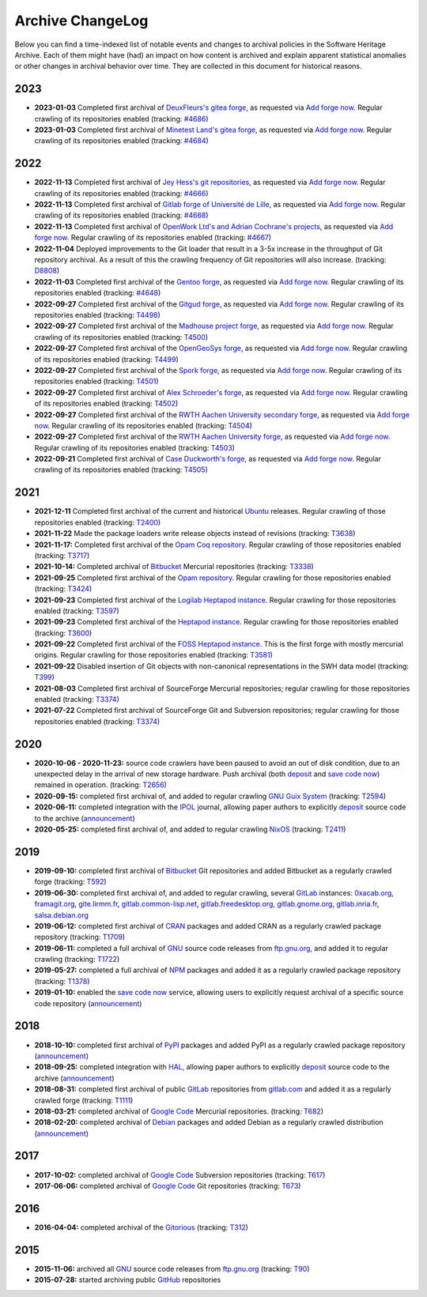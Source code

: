 .. _archive-changelog:

Archive ChangeLog
=================

Below you can find a time-indexed list of notable events and changes to
archival policies in the Software Heritage Archive. Each of them might have
(had) an impact on how content is archived and explain apparent statistical
anomalies or other changes in archival behavior over time. They are collected
in this document for historical reasons.

2023
----

* **2023-01-03** Completed first archival of `DeuxFleurs's gitea forge
  <https://git.deuxfleurs.fr>`_, as requested via `Add forge now`_.
  Regular crawling of its repositories enabled
  (tracking: `#4686 <https://gitlab.softwareheritage.org/infra/sysadm-environment/-/issues/4686>`_)

* **2023-01-03** Completed first archival of `Minetest Land's gitea forge
  <https://git.minetest.land>`_, as requested via `Add forge now`_.
  Regular crawling of its repositories enabled
  (tracking: `#4684 <https://gitlab.softwareheritage.org/infra/sysadm-environment/-/issues/4684>`_)

2022
----

* **2022-11-13** Completed first archival of `Jey Hess's git repositories
  <https://git.joeyh.name/>`_, as requested via `Add forge now`_.
  Regular crawling of its repositories enabled
  (tracking: `#4666 <https://gitlab.softwareheritage.org/infra/sysadm-environment/-/issues/4666>`_)

* **2022-11-13** Completed first archival of `Gitlab forge of Université de Lille
  <https://gitlab.univ-lille.fr/explore>`_, as requested via `Add forge now`_.
  Regular crawling of its repositories enabled
  (tracking: `#4668 <https://gitlab.softwareheritage.org/infra/sysadm-environment/-/issues/4668>`_)

* **2022-11-13** Completed first archival of `OpenWork Ltd's and Adrian Cochrane's projects
  <https://git.adrian.geek.nz/>`_, as requested via `Add forge now`_.
  Regular crawling of its repositories enabled
  (tracking: `#4667 <https://gitlab.softwareheritage.org/infra/sysadm-environment/-/issues/4667>`_)

* **2022-11-04** Deployed improvements to the Git loader that result in a 3-5x
  increase in the throughput of Git repository archival. As a result of this
  the crawling frequency of Git repositories will also increase.
  (tracking: `D8808 <https://forge.softwareheritage.org/D8808>`_)

* **2022-11-03** Completed first archival of the `Gentoo forge
  <https://gitweb.gentoo.org/>`_, as requested via `Add forge now`_.
  Regular crawling of its repositories enabled
  (tracking: `#4648 <https://gitlab.softwareheritage.org/infra/sysadm-environment/-/issues/4648>`_)

* **2022-09-27** Completed first archival of the `Gitgud forge
  <https://gitgud.io/>`_, as requested via `Add forge now`_.
  Regular crawling of its repositories enabled
  (tracking: `T4498 <https://forge.softwareheritage.org/T4498>`_)

* **2022-09-27** Completed first archival of the `Madhouse project forge
  <https://git.madhouse-project.org/>`_, as requested via `Add forge now`_.
  Regular crawling of its repositories enabled
  (tracking: `T4500 <https://forge.softwareheritage.org/T4500>`_)

* **2022-09-27** Completed first archival of the `OpenGeoSys forge
  <https://gitlab.opengeosys.org/>`_, as requested via `Add forge now`_.
  Regular crawling of its repositories enabled
  (tracking: `T4499 <https://forge.softwareheritage.org/T4499>`_)

* **2022-09-27** Completed first archival of the `Spork forge
  <https://git.spork.org/>`_, as requested via `Add forge now`_.
  Regular crawling of its repositories enabled
  (tracking: `T4501 <https://forge.softwareheritage.org/T4501>`_)

* **2022-09-27** Completed first archival of `Alex Schroeder's forge
  <https://alexschroeder.ch/cgit>`_, as requested via `Add forge now`_.
  Regular crawling of its repositories enabled
  (tracking: `T4502 <https://forge.softwareheritage.org/T4502>`_)

* **2022-09-27** Completed first archival of the `RWTH Aachen University
  secondary forge <https://git-ce.rwth-aachen.de>`_, as requested via
  `Add forge now`_. Regular crawling of its repositories enabled
  (tracking: `T4504 <https://forge.softwareheritage.org/T4504>`_)

* **2022-09-27** Completed first archival of the `RWTH Aachen University
  forge <https://git.rwth-aachen.de>`_, as requested via `Add forge now`_.
  Regular crawling of its repositories enabled
  (tracking: `T4503 <https://forge.softwareheritage.org/T4503>`_)

* **2022-09-21** Completed first archival of `Case Duckworth's forge
  <https://git.acdw.net/>`_, as requested via `Add forge now`_.
  Regular crawling of its repositories enabled
  (tracking: `T4505 <https://forge.softwareheritage.org/T4505>`_)

.. _Add forge now: https://archive.softwareheritage.org/add-forge/request/list/


2021
----

* **2021-12-11** Completed first archival of the current and historical `Ubuntu
  <https://ubuntu.com/>`_ releases. Regular crawling of those repositories enabled
  (tracking: `T2400 <https://forge.softwareheritage.org/T2400>`_)

* **2021-11-22** Made the package loaders write release objects instead of revisions
  (tracking: `T3638 <https://forge.softwareheritage.org/T3638>`_)

* **2021-11-17:** Completed first archival of the `Opam Coq repository
  <https://coq.inria.fr/opam/released/>`_. Regular crawling of those repositories
  enabled (tracking: `T3717 <https://forge.softwareheritage.org/T3717>`_)

* **2021-10-14:** Completed archival of Bitbucket_ Mercurial repositories
  (tracking: `T3338 <https://forge.softwareheritage.org/T3338>`_)

* **2021-09-25** Completed first archival of the `Opam repository
  <https://opam.ocaml.org>`_. Regular crawling for those repositories
  enabled (tracking: `T3424 <https://forge.softwareheritage.org/T3424>`_)

* **2021-09-23** Completed first archival of the `Logilab Heptapod instance
  <https://forge.extranet.logilab.fr/>`_. Regular crawling for those repositories
  enabled (tracking: `T3597 <https://forge.softwareheritage.org/T3597>`_)

* **2021-09-23** Completed first archival of the `Heptapod instance
  <https://heptapod.host>`_. Regular crawling for those repositories enabled (tracking:
  `T3600 <https://forge.softwareheritage.org/T3600>`_)

* **2021-09-22** Completed first archival of the `FOSS Heptapod instance
  <https://foss.heptapod.net>`_. This is the first forge with mostly mercurial origins.
  Regular crawling for those repositories enabled (tracking: `T3581
  <https://forge.softwareheritage.org/T3581>`_)

* **2021-09-22** Disabled insertion of Git objects with non-canonical representations
  in the SWH data model (tracking: `T399 <https://forge.softwareheritage.org/T399>`_)

* **2021-08-03** Completed first archival of SourceForge Mercurial repositories; regular
  crawling for those repositories enabled (tracking: `T3374
  <https://forge.softwareheritage.org/T3374>`_)

* **2021-07-22** Completed first archival of SourceForge Git and Subversion
  repositories; regular crawling for those repositories enabled (tracking:
  `T3374 <https://forge.softwareheritage.org/T3374>`_)


2020
----

* **2020-10-06 - 2020-11-23:** source code crawlers have been paused to avoid
  an out of disk condition, due to an unexpected delay in the arrival of new
  storage hardware. Push archival (both deposit_ and `save code now`_) remained
  in operation. (tracking: `T2656 <https://forge.softwareheritage.org/T2656>`_)

* **2020-09-15:** completed first archival of, and added to regular crawling
  `GNU Guix System`_ (tracking: `T2594
  <https://forge.softwareheritage.org/T2594>`_)

* **2020-06-11:** completed integration with the IPOL_ journal, allowing paper
  authors to explicitly deposit_ source code to the archive (`announcement
  <https://www.softwareheritage.org/2020/06/11/ipol-and-swh/>`__)

* **2020-05-25:** completed first archival of, and added to regular crawling
  NixOS_ (tracking: `T2411 <https://forge.softwareheritage.org/T2411>`_)


2019
----

* **2019-09-10:** completed first archival of Bitbucket_ Git repositories and
  added Bitbucket as a regularly crawled forge (tracking: `T592
  <https://forge.softwareheritage.org/T592>`_)

* **2019-06-30:** completed first archival of, and added to regular crawling,
  several GitLab_ instances: `0xacab.org <https://0xacab.org>`_, `framagit.org
  <https://framagit.org>`_, `gite.lirmm.fr <https://gite.lirmm.fr>`_,
  `gitlab.common-lisp.net <https://gitlab.common-lisp.net>`_,
  `gitlab.freedesktop.org <https://gitlab.freedesktop.org>`_, `gitlab.gnome.org
  <https://gitlab.gnome.org>`_, `gitlab.inria.fr <https://gitlab.inria.fr>`_,
  `salsa.debian.org <https://salsa.debian.org>`_

* **2019-06-12:** completed first archival of CRAN_ packages and added CRAN as
  a regularly crawled package repository (tracking: `T1709
  <https://forge.softwareheritage.org/T1709>`_)

* **2019-06-11:** completed a full archival of GNU_ source code releases from
  `ftp.gnu.org`_, and added it to regular crawling (tracking: `T1722
  <https://forge.softwareheritage.org/T1722>`_)

* **2019-05-27:** completed a full archival of NPM_ packages and added it as a
  regularly crawled package repository (tracking: `T1378
  <https://forge.softwareheritage.org/T1378>`_)

* **2019-01-10:** enabled the `save code now`_ service, allowing users to
  explicitly request archival of a specific source code repository
  (`announcement
  <https://www.softwareheritage.org/2019/01/10/save_code_now/>`__)


2018
----

* **2018-10-10:** completed first archival of PyPI_ packages and added PyPI as
  a regularly crawled package repository (`announcement
  <https://www.softwareheritage.org/2018/10/10/pypi-available-on-software-heritage/>`__)

* **2018-09-25:** completed integration with HAL_, allowing paper authors to
  explicitly deposit_ source code to the archive (`announcement
  <https://www.softwareheritage.org/2018/09/28/depositing-scientific-software-into-software-heritage/>`__)

* **2018-08-31:** completed first archival of public GitLab_ repositories from
  `gitlab.com <https://gitlab.com>`_ and added it as a regularly crawled forge
  (tracking: `T1111 <https://forge.softwareheritage.org/T1111>`_)

* **2018-03-21:** completed archival of `Google Code`_ Mercurial repositories.
  (tracking: `T682 <https://forge.softwareheritage.org/T682>`_)

* **2018-02-20:** completed archival of Debian_ packages and added Debian as a
  regularly crawled distribution (`announcement
  <https://www.softwareheritage.org/2018/02/20/listing-and-loading-of-debian-repositories-now-live/>`__)


2017
----

* **2017-10-02:** completed archival of `Google Code`_ Subversion repositories
  (tracking: `T617 <https://forge.softwareheritage.org/T617>`_)

* **2017-06-06:** completed archival of `Google Code`_ Git repositories
  (tracking: `T673 <https://forge.softwareheritage.org/T673>`_)


2016
----

* **2016-04-04:** completed archival of the Gitorious_ (tracking: `T312
  <https://forge.softwareheritage.org/T312>`_)


2015
----

* **2015-11-06:** archived all GNU_ source code releases from `ftp.gnu.org`_
  (tracking: `T90 <https://forge.softwareheritage.org/T90>`_)
* **2015-07-28:** started archiving public GitHub_ repositories



.. _Bitbucket: https://bitbucket.org
.. _CRAN: https://cran.r-project.org
.. _Debian: https://www.debian.org
.. _GNU Guix System: https://guix.gnu.org/
.. _GNU: https://en.wikipedia.org/wiki/Google_Code
.. _GitHub: https://github.com
.. _GitLab: https://gitlab.com
.. _Gitorious: https://en.wikipedia.org/wiki/Gitorious
.. _Google Code: https://en.wikipedia.org/wiki/Google_Code
.. _HAL: https://hal.archives-ouvertes.fr
.. _IPOL: http://www.ipol.im
.. _NPM: https://www.npmjs.com
.. _NixOS: https://nixos.org/
.. _PyPI: https://pypi.org
.. _deposit: https://deposit.softwareheritage.org
.. _ftp.gnu.org: http://ftp.gnu.org
.. _save code now: https://save.softwareheritage.org
